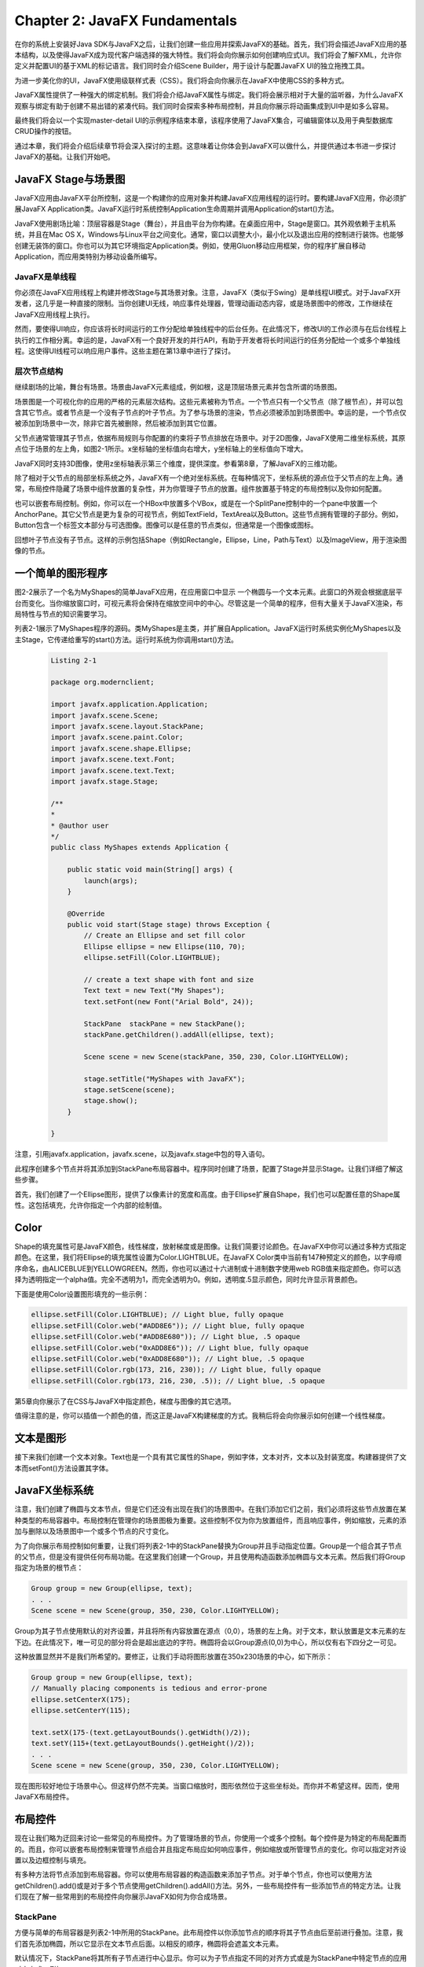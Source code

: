 Chapter 2: JavaFX Fundamentals
^^^^^^^^^^^^^^^^^^^^^^^^^^^^^^^^^^^^^

在你的系统上安装好Java SDK与JavaFX之后，让我们创建一些应用并探索JavaFX的基础。首先，我们将会描述JavaFX应用的基本结构，以及使得JavaFX成为现代客户端选择的强大特性。我们将会向你展示如何创建响应式UI。我们将会了解FXML，允许你定义并配置UI的基于XML的标记语言。我们同时会介绍Scene Builder，用于设计与配置JavaFX UI的独立拖拽工具。

为进一步美化你的UI，JavaFX使用级联样式表（CSS）。我们将会向你展示在JavaFX中使用CSS的多种方式。

JavaFX属性提供了一种强大的绑定机制。我们将会介绍JavaFX属性与绑定。我们将会展示相对于大量的监听器，为什么JavaFX观察与绑定有助于创建不易出错的紧凑代码。我们同时会探索多种布局控制，并且向你展示将动画集成到UI中是如多么容易。

最终我们将会以一个实现master-detail UI的示例程序结束本章，该程序使用了JavaFX集合，可编辑窗体以及用于典型数据库CRUD操作的按钮。

通过本章，我们将会介绍后续章节将会深入探讨的主题。这意味着让你体会到JavaFX可以做什么，并提供通过本书进一步探讨JavaFX的基础。让我们开始吧。

JavaFX Stage与场景图
===============================

JavaFX应用由JavaFX平台所控制，这是一个构建你的应用对象并构建JavaFX应用线程的运行时。要构建JavaFX应用，你必须扩展JavaFX Application类。JavaFX运行时系统控制Application生命周期并调用Application的start()方法。

JavaFX使用剧场比喻：顶层容器是Stage（舞台），并且由平台为你构建。在桌面应用中，Stage是窗口。其外观依赖于主机系统，并且在Mac OS X，Windows与Linux平台之间变化。通常，窗口以调整大小，最小化以及退出应用的控制进行装饰。也能够创建无装饰的窗口。你也可以为其它环境指定Application类。例如，使用Gluon移动应用框架，你的程序扩展自移动Application，而应用类特别为移动设备所编写。

JavaFX是单线程
~~~~~~~~~~~~~~~~~~~~

你必须在JavaFX应用线程上构建并修改Stage与其场景对象。注意，JavaFX（类似于Swing）是单线程UI模式。对于JavaFX开发者，这几乎是一种直接的限制。当你创建UI无线，响应事件处理器，管理动画动态内容，或是场景图中的修改，工作继续在JavaFX应用线程上执行。

然而，要使得UI响应，你应该将长时间运行的工作分配给单独线程中的后台任务。在此情况下，修改UI的工作必须与在后台线程上执行的工作相分离。幸运的是，JavaFX有一个良好开发的并行API，有助于开发者将长时间运行的任务分配给一个或多个单独线程。这使得UI线程可以响应用户事件。这些主题在第13章中进行了探讨。

层次节点结构
~~~~~~~~~~~~~~~~~~~

继续剧场的比喻，舞台有场景。场景由JavaFX元素组成，例如根，这是顶层场景元素并包含所谓的场景图。

场景图是一个可视化你的应用的严格的元素层次结构。这些元素被称为节点。一个节点只有一个父节点（除了根节点），并可以包含其它节点。或者节点是一个没有子节点的叶子节点。为了参与场景的渲染，节点必须被添加到场景图中。幸运的是，一个节点仅被添加到场景中一次，除非它首先被删除，然后被添加到其它位置。

父节点通常管理其子节点，依据布局规则与你配置的约束将子节点排放在场景中。对于2D图像，JavaFX使用二维坐标系统，其原点位于场景的左上角，如图2-1所示。x坐标轴的坐标值向右增大，y坐标轴上的坐标值向下增大。

.. image:: _images/figure-2-1.png

JavaFX同时支持3D图像，使用z坐标轴表示第三个维度，提供深度。参看第8章，了解JavaFX的三维功能。

除了相对于父节点的局部坐标系统之外，JavaFX有一个绝对坐标系统。在每种情况下，坐标系统的源点位于父节点的左上角。通常，布局控件隐藏了场景中组件放置的复杂性，并为你管理子节点的放置。组件放置基于特定的布局控制以及你如何配置。

也可以嵌套布局控制。例如，你可以在一个HBox中放置多个VBox，或是在一个SplitPane控制中的一个pane中放置一个AnchorPane。其它父节点是更为复杂的可视节点，例如TextField，TextArea以及Button。这些节点拥有管理的子部分。例如，Button包含一个标签文本部分与可选图像。图像可以是任意的节点类似，但通常是一个图像或图标。

回想叶子节点没有子节点。这样的示例包括Shape（例如Rectangle，Ellipse，Line，Path与Text）以及ImageView，用于渲染图像的节点。

一个简单的图形程序
=========================

图2-2展示了一个名为MyShapes的简单JavaFX应用，在应用窗口中显示 一个椭圆与一个文本元素。此窗口的外观会根据底层平台而变化。当你缩放窗口时，可视元素将会保持在缩放空间中的中心。尽管这是一个简单的程序，但有大量关于JavaFX渲染，布局特性与节点的知识需要学习。

.. image:: _images/figure-2-2.png

列表2-1展示了MyShapes程序的源码。类MyShapes是主类，并扩展自Application。JavaFX运行时系统实例化MyShapes以及主Stage，它传递给重写的start()方法。运行时系统为你调用start()方法。

 .. code::

    Listing 2-1

    package org.modernclient;

    import javafx.application.Application;
    import javafx.scene.Scene;
    import javafx.scene.layout.StackPane;
    import javafx.scene.paint.Color;
    import javafx.scene.shape.Ellipse;
    import javafx.scene.text.Font;
    import javafx.scene.text.Text;
    import javafx.stage.Stage;

    /**
    *
    * @author user
    */
    public class MyShapes extends Application {
        
        public static void main(String[] args) {
            launch(args);
        }

        @Override
        public void start(Stage stage) throws Exception {
            // Create an Ellipse and set fill color
            Ellipse ellipse = new Ellipse(110, 70);
            ellipse.setFill(Color.LIGHTBLUE);
            
            // create a text shape with font and size
            Text text = new Text("My Shapes");
            text.setFont(new Font("Arial Bold", 24));
            
            StackPane  stackPane = new StackPane();
            stackPane.getChildren().addAll(ellipse, text);
            
            Scene scene = new Scene(stackPane, 350, 230, Color.LIGHTYELLOW);
            
            stage.setTitle("MyShapes with JavaFX");
            stage.setScene(scene);
            stage.show();
        }
        
    }

注意，引用javafx.application，javafx.scene，以及javafx.stage中包的导入语句。

此程序创建多个节点并将其添加到StackPane布局容器中。程序同时创建了场景，配置了Stage并显示Stage。让我们详细了解这些步骤。

首先，我们创建了一个Ellipse图形，提供了以像素计的宽度和高度。由于Ellipse扩展自Shape，我们也可以配置任意的Shape属性。这包括填充，允许你指定一个内部的绘制值。

Color
=============

Shape的填充属性可是JavaFX颜色，线性梯度，放射梯度或是图像。让我们简要讨论颜色。在JavaFX中你可以通过多种方式指定颜色。在这里，我们将Ellipse的填充属性设置为Color.LIGHTBLUE。在JavaFX Color类中当前有147种预定义的颜色，以字母顺序命名，由ALICEBLUE到YELLOWGREEN。然而，你也可以通过十六进制或十进制数字使用web RGB值来指定颜色。你可以选择为透明指定一个alpha值。完全不透明为1，而完全透明为0。例如，透明度.5显示颜色，同时允许显示背景颜色。

下面是使用Color设置图形填充的一些示例：

.. code::

    ellipse.setFill(Color.LIGHTBLUE); // Light blue, fully opaque
    ellipse.setFill(Color.web("#ADD8E6")); // Light blue, fully opaque
    ellipse.setFill(Color.web("#ADD8E680")); // Light blue, .5 opaque
    ellipse.setFill(Color.web("0xADD8E6")); // Light blue, fully opaque
    ellipse.setFill(Color.web("0xADD8E680")); // Light blue, .5 opaque
    ellipse.setFill(Color.rgb(173, 216, 230)); // Light blue, fully opaque
    ellipse.setFill(Color.rgb(173, 216, 230, .5)); // Light blue, .5 opaque

第5章向你展示了在CSS与JavaFX中指定颜色，梯度与图像的其它选项。

值得注意的是，你可以插值一个颜色的值，而这正是JavaFX构建梯度的方式。我稍后将会向你展示如何创建一个线性梯度。

文本是图形
==================

接下来我们创建一个文本对象。Text也是一个具有其它属性的Shape，例如字体，文本对齐，文本以及封装宽度。构建器提供了文本而setFont()方法设置其字体。

JavaFX坐标系统
=======================

注意，我们创建了椭圆与文本节点，但是它们还没有出现在我们的场景图中。在我们添加它们之前，我们必须将这些节点放置在某种类型的布局容器中。布局控制在管理你的场景图极为重要。这些控制不仅为你为放置组件，而且响应事件，例如缩放，元素的添加与删除以及场景图中一个或多个节点的尺寸变化。

为了向你展示布局控制如何重要，让我们将列表2-1中的StackPane替换为Group并且手动指定位置。Group是一个组合其子节点的父节点，但是没有提供任何布局功能。在这里我们创建一个Group，并且使用构造函数添加椭圆与文本元素。然后我们将Group指定为场景的根节点：

.. code::

    Group group = new Group(ellipse, text);
    . . .
    Scene scene = new Scene(group, 350, 230, Color.LIGHTYELLOW);

Group为其子节点使用默认的对齐设置，并且将所有内容放置在源点（0,0），场景的左上角。对于文本，默认放置是文本元素的左下边。在此情况下，唯一可见的部分将会是超出底边的字符。椭圆将会以Group源点(0,0)为中心，所以仅有右下四分之一可见。

这种放置显然并不是我们所希望的。要修正，让我们手动将图形放置在350x230场景的中心，如下所示：

.. code::

    Group group = new Group(ellipse, text);
    // Manually placing components is tedious and error-prone
    ellipse.setCenterX(175);
    ellipse.setCenterY(115);

    text.setX(175-(text.getLayoutBounds().getWidth()/2));
    text.setY(115+(text.getLayoutBounds().getHeight()/2));
    . . .
    Scene scene = new Scene(group, 350, 230, Color.LIGHTYELLOW);

现在图形较好地位于场景中心。但这样仍然不完美。当窗口缩放时，图形依然位于这些坐标处。而你并不希望这样。因而，使用JavaFX布局控件。

布局控件
================

现在让我们略为迂回来讨论一些常见的布局控件。为了管理场景的节点，你使用一个或多个控制。每个控件是为特定的布局配置而的。而且，你可以嵌套布局控制来管理节点组合并且指定布局应如何响应事件，例如缩放或所管理节点的变化。你可以指定对齐设置以及边框控制与填充。

有多种方法将节点添加到布局容器。你可以使用布局容器的构造函数来添加子节点。对于单个节点，你也可以使用方法getChildren().add()或是对于多个节点使用getChildren().addAll()方法。另外，一些布局控件有一些添加节点的特定方法。让我们现在了解一些常用到的布局控件向你展示JavaFX如何为你合成场景。

StackPane
~~~~~~~~~~~~~~~~

方便与简单的布局容器是列表2-1中所用的StackPane。此布局控件以你添加节点的顺序将其子节点由后至前进行叠加。注意，我们首先添加椭圆，所以它显示在文本节点后面。以相反的顺序，椭圆将会遮盖文本元素。

默认情况下，StackPane将其所有子节点进行中心显示。你可以为子节点指定不同的对齐方式或是为StackPane中特定节点的应用对齐方式。例如，

.. code::

    // align the text only
    stackPane.setAlignment(text, Pos.BOTTOM_CENTER);

将文本节点沿StackPane的底边对齐。现在当你缩放窗口时，椭圆依然位于中心，而文本保持对齐到窗口的底边。要将所有管理的节点对齐到底边，使用

.. code::

    // align all managed nodes
    stackPane.setAlignment(Pos.BOTTOM_CENTER);

现在椭圆与文本均出现在窗口的底部，尽管它们不会彼此相对中心。为什么不呢？

AnchorPane
~~~~~~~~~~~~~~~~~~~

AnchorPane依据配置的锚点管理其子节点，甚至是窗口缩放时。你为一个组件指定了相对于pane边的偏移。在这里，我们向AnchorPane添加了一个Label而将其定位到pane左下部10个像素偏移处：

.. code::

    AnchorPane anchorPane = new AnchorPane();
    Label label = new Label("My Label");
    anchorPane.getChildren().add(label);
    AnchorPane.setLeftAnchor(label, 10.0);
    AnchorPane.setBottomAnchor(label, 10.0);

AnchorPane通常被用作顶级布局管理器用来控制边框，甚至是当窗口缩放时。

GridPane
~~~~~~~~~~~~~~~~~~

GridPane允许你以一种灵活的二维网格的方式放置子节点。组件可以跨行或列，但是一行中的所有组件具有一致的行尺寸。类似地，列宽度是一致的。GridPane具有特定的方法将节点添加到由列号和行号指定的特定单元处。可选参数允许你指定所跨的列与行数。例如，这里的第一个标签被放置与列0和行0对应的单元处。第二个标签位于与列1和行0对应的单元处，并且它跨两列（第二与第三列）。我们必须同时指定一个跨行值（在这里为1）：

.. code::

    GridPane gridPane = new GridPane();
    gridPane.add(new Label("Label1"), 0, 0);
    gridPane.add(new Label("Label2 is very long"), 1, 0, 2, 1);

GridPane对于以适应变化尺寸的列或行的形式放置组件非常有用。GridPane同时允许节点跨多个列或多个行。我们在我们的master-default UI示例中使用GridPane。

FlowPane与TilePane
~~~~~~~~~~~~~~~~~~~~~~~~~~~

FlowPane以水平流或垂直流的形式管理其子节点。默认方向为水平。你可以使用构造函数或使用方法setOrientation()设置流方向。这里，我们使用构造函数设置垂直方向：

.. code::

    FlowPane flowpane = new FlowPane(Orientation.VERTICAL);

FlowPane依据可配置的边界封装子节点。如果你缩放一个包含FlowPane的容器，布局会按需调整流。单元的尺寸基于节点的尺寸，而它不是统一的网格，除非所有的节点均是相同的尺寸。这种布局对于尺寸可变的节点非常方便，例如ImageView节点或图形。TilePane类似于FlowPane，所不同的是TilePane使用相等尺寸的单元。

BorderPane
~~~~~~~~~~~~~~~~~~

BorderPane对于具有不同区域的桌面应用非常方便，包括一个顶部工具栏（Top），一个底部状态栏（Bottom），一个中心区域（Center），以及两个侧边区域（Right与Left）。这五个区域中的任何一个都可以为空。下面是一个矩形位于中心而标签位于顶部的BorderPane示例：

.. code::

    BorderPane borderPane = new BorderPane();
    Label colorLabel = new Label("Color: Lightblue");
    colorLabel.setFont(new Font("Verdana", 18));
    borderPane.setTop(colorLabel);
    Rectangle rectangle = new Rectangle(100, 50, Color.LIGHTBLUE);
    borderPane.setCenter(rectangle);
    BorderPane.setAlignment(colorLabel, Pos.CENTER);
    BorderPane.setMargin(colorLabel, new Insets(20,10,5,10));

注意，BorderPane对于中心区域默认为中心对齐，对于顶部默认为左对齐。要使得顶部区域标签居中，我们使用Pos.CENTER配置其对齐方式。注意，我们同时使用BorderPane的静态方法setMargin()来设置标签周围的空白区域。Insets构造函数需要对应于顶边，右边，底边与左边的四个值。类似的对齐与空白配置同样适用于其它布局组件。

SplitPane
~~~~~~~~~~~~~~~~~~~

SplitPane将布局空间分割为多个水平或垂直配置的区域。分隔器是可移动的，而你通常在SplitPane的每个区域中使用其它的布局控件。我们在master-default UI示例中使用SplitPane。

HBox，VBox与ButtonBar
~~~~~~~~~~~~~~~~~~~~~~~~~~~

HBox与VBox布局控件为子节点提供单一的水平或垂直位置。你可以将HBox节点嵌入到VBox中实现网格效果或将VBox节点嵌入到HBox组件中。ButtonBar对于在水平容器中放置相同尺寸的一行按钮非常方便。

对于这些组件以及其它布局组件的详细信息，请参看第4章。

生成场景
===============

回到列表2-1，Scene存放由其根节点定义的场景图。首先，我们构造一个Scene并提供stackPane作为根节点。然后我们指定其像素宽度与高度，并为背景色提供一个可选的填充参数（Color.LIGHTYELLOW）。

剩下的是配置Stage。我们提供了标签，设置场景，显示舞台。JavaFX运行时渲染我们的场景，如图2-2所示。

图2-3显示了我们的MyShapes应用的场景图的层次视图。根节点是StackPane，它包含两个子节点，Ellipse与Text。

.. image:: _images/figure-2-3.png

增强MyShapes应用
====================

相比于老的UI工具集，JavaFX的一个优点在于你可以很容易地将效果，梯度与动画应用于场景图中的节点。我们会重复回到场景图节点的概念，因为那是JavaFX运行高效渲染应用可视部分的方式。现在让我们对MyShapes做一些修改向你展示这些特性。由于JavaFX能够插值颜色，你可以使用颜色来定义梯度。梯度为图形赋予深度，而且可以为辐射状或线性。让我们展示一个线性梯度。

线性梯度
~~~~~~~~~~~~

线性梯度需要两个或多个颜色，称为Stop。梯度Stop由一个颜色与0至1之间的偏移组成。偏移指定了将颜色沿梯度放置在何处。梯度计算由一个颜色到下一个颜色的比例阴影。

在我们的示例中，我们使用三个颜色Stop：Color.DOGGERBLUE，Color.LIGHTBLUE，与Color.GREEN。第一个Stop的偏移为0，第二个偏移为.5，而第三个偏移为1.0，如下所示：

.. code::

    Stop[] stops = new Stop[] { new Stop(0, Color.DODGERBLUE),
    new Stop(0.5, Color.LIGHTBLUE),
    new Stop(1.0, Color.LIGHTGREEN)};

LinearGradient构造函数指了x坐标轴范围，后跟y坐标轴范围。下面的线性梯度具有固定的x坐标，但是变化的y坐标。这被称为垂直梯度。

.. code::

    // startX=0, startY=0, endX=0, endY=1
    LinearGradient gradient = new LinearGradient(0, 0, 0, 1, true,
    CycleMethod.NO_CYCLE, stops);

布尔真值指示梯度在图形中扩展（其中0与1是相对于图形的比例），而NO_CYCLE意味着模式不重复。布尔假值指示梯度的x与y值是相对于父节点的局部坐标系统的。

要生成一个水平梯度，为x坐标轴指定范围，而使y坐标固定，如下所示：

.. code::

    // startX=0, startY=0, endX=1, endY=0
    LinearGradient gradient = new LinearGradient(0, 0, 1, 0, true,
    CycleMethod.NO_CYCLE, stops);

其它组合允许你指定凌形梯度或反转梯度，其中颜色以相反顺序出现。

DropShadow
~~~~~~~~~~~~~~~~~

下面，让我们为椭圆添加阴影效果。你指定阴影的颜色以及半径和x与y偏移。半径越大，阴影越大。偏移表示相对于图形外边的阴影位置。这时在，我们指定半径为30像素，相对于图形右侧与底部的偏移为10像素：

.. code::

    ellipse.setEffect(new DropShadow(30, 10, 10, Color.GRAY));

这些偏移模拟了由左上角发射的光源。当偏移为0时，阴影覆盖整个图形，就如同光源直接由场景上部照射。

Reflection
~~~~~~~~~~~~~~~~~~~~

反射效果镜像一个组件，并且基于你所配置的顶部与底部透明度，分数以及偏移逐渐褪色为透明。让我们来为Text节点添加一个反射效果。我们将使用.8作为分数，从而反射将为被反射组件的十分之八。偏移指定了反射由距离底边多少像素远处开始。我们指定为１像素（默认为0）。反射由完全不透明（顶部透明度）开始，变化为完全透明（底部透明度），除非你修改了顶部与底部透明度值：

.. code::

    Reflection r = new Reflection();
    r.setFraction(.8);
    r.setTopOffset(1.0);
    text.setEffect(r);

图2-4展示了运行窗口中的增强的MyShapes程序。你可以看到线性梯度填充与阴影被应用于椭圆，反射效果被应用于文本。

.. image:: _images/figure-2-4.png

配置动作
===============

现在是时候让我们的应用来做一些事情了。JavaFX定义了使用鼠标，手势，触摸板或键盘的多种标准输入事情类型。这些输入事件类型每一个有其特定的处理器。

现在我们让事情保持简单。我们将向你展示如何编写一个事件处理器来处理鼠标点击事件。我们将创建处理器并将其关联到场景图中的节点。程序的行为将会依据要求处理器的节点而变化。我们可以在文本，椭圆或是栈pane节点上配置鼠标点击处理器。

下面是向文本节点添加动作事件处理器的代码：

.. code::

    text.setOnMouseClicked(mouseEvent -> {
                System.out.println(mouseEvent.getSource().getClass() + " clicked.");
            });

当用户在文本内部点击时，程序显示行：

.. code::

    class javafx.scene.text.Text clicked.

如果用户在背景区域或椭圆内部点击，不会有任何事情发生。如果我们将相同的监听器关联到椭圆而不是文本，我们可以看到行

.. code::

    class javafx.scene.shape.Ellipse clicked.

注意，由于文本对象在stack pane中出现在椭圆的前面，点击文本对象不会调用事件处理器。尽管这些场景图出现在每一个顶部，它们是层次结构中的单独节点。也就是，一个并不在另一个内部；而是，它们均是由stack pane管理的单独叶子节点。在此情况下，如果你希望所有节点均响应鼠标点击，你需要将鼠标事件处理器关联到所有节点。或者你可以仅将事件处理器关联到stack pane节点。这样，窗口内部的任意位置处的点击将会触发处理器，得到下面的输出行：

.. code::

    class javafx.scene.layout.StackPane clicked.

让我们做一些更有趣的事情，向MyShapes程序应用动画。

动画
============

当你使用内建的变换API时，JavaFX使得动画非常简单。每个JavaFX Transition类型控制一个或多个节点属性。例如，FadeTransition控制节点的透明度，随着时间变化属性。要逐渐消逝某个控制，你将其透明度由完全不秀明（1）变为完全透明（0）。TranslateTransition通过修改节点的translateX与translateY属性（如果在3D时修改translateZ）来移动节点。

你可以使用ParallelTransition并行执行多个变换或是使用SequentialTransition执行序列变换。要控制两个序列变换之间的时间，使用PauseTransition或是在Transition开始之前使用方法setDelay()。你也可以在属性onFinished上定义Transition动作处理器在Transition完成时执行的动作。

Transition在调用方法play()或playFromStart()开始。方法play()在当前时开始变；方法playFromStart()总是由时刻0开始。其它方法，包括stop()与pause()。你可以使用getStatus()查询变换的状态，它会返回一个Animation.Status枚举值中的一个：RUNNING，PAUSED，或STOPPED。

所有变换支持常见的属性duration，autoReverse，cycleCount，onFinished，currentTime以及node或shape（用于Shape特定的变换）。

让我们现在为MyShapes程序定义一个RotateTransition。当用户在运行程序的内部点击时开始放置。图2-5展示了放置变换中的程序运行状态。

.. image:: _images/figure-2-5.png

列表2-2展示了MyShapes程序的start()方法中的动画代码。

.. code::

    Listing 2-2

    public class MyShapes extends Application {
        
        public static void main(String[] args) {
            launch(args);
        }

        @Override
        public void start(Stage stage) throws Exception {
            // Create an Ellipse and set fill color
            Ellipse ellipse = new Ellipse(110, 70);
            ellipse.setFill(Color.LIGHTBLUE);
            
            Stop[] stops = new Stop[] {
                new Stop(0, Color.DODGERBLUE),
                new Stop(0.5, Color.LIGHTBLUE),
                new Stop(1.0, Color.LIGHTGREEN)
            };
            
            // startX=0, startY=0, endX=0, endY=1
            LinearGradient gradient = new LinearGradient(0, 0, 0, 1, true, CycleMethod.NO_CYCLE, stops);
            ellipse.setFill(gradient);
            
            ellipse.setEffect(new DropShadow(30, 0, 0, Color.GRAY));
            
            // create a text shape with font and size
            Text text = new Text("My Shapes");
            text.setFont(new Font("Arial Bold", 24));
            
            Reflection r = new Reflection();
            r.setFraction(.8);
            r.setTopOffset(1);
            text.setEffect(r);
            
            text.setOnMouseClicked(mouseEvent -> {
                System.out.println(mouseEvent.getSource().getClass() + " clicked.");
            });
            
            StackPane  stackPane = new StackPane();
            stackPane.getChildren().addAll(ellipse, text);
            
            //Define RotateTransition
            RotateTransition rotate = new RotateTransition(Duration.millis(2500), stackPane);
            rotate.setToAngle(360);
            rotate.setFromAngle(0);
            rotate.setInterpolator(Interpolator.LINEAR);
            
            // configure mouse click handler
            stackPane.setOnMouseClicked(mouseEvent -> {
                if (rotate.getStatus().equals(Animation.Status.RUNNING)) {
                    rotate.pause();
                } else {
                    rotate.play();
                }
            });
            
            Scene scene = new Scene(stackPane, 350, 230, Color.LIGHTYELLOW);
            
            stage.setTitle("MyShapes with JavaFX");
            stage.setScene(scene);
            stage.show();
        }
        
    }

RotateTransition构造函数指定了2500毫秒的运行时间，并将变换应用于StackPane节点。旋转动画由角度0开始，线性处理到360，提供一个完全旋转。当用户在StackPane布局控件内部任意位置点击时，动画开始。

在些示例中有一些需要注意的有趣的事情。首先，由于我们在StackPane节点上定义变换，旋转应用于StackPane的所有子节点。这意味着不仅Ellipse与Text图形旋转，阴影与反射效果也会旋转。

第二，事件处理器检测变换状态。如果动画正在运行，事件处理器暂停变换。如果没有运行，它使用play()启动。由于play()在变换的当前时刻启动，pause()后跟play()会重启变换。

JavaFX属性
=================

你通过操作其属性来控制节点。JavaFX属性类似于通常的JavaBean属性。它们有setter与getter，通常存放值并且遵循相同的命名约定。但是JavaFX属性更为强大，因为它们是可观察的。在本节中，我们将会介绍JavaFX属性，监听器以及绑定的概念，这有助于我们配置并控制场景图中的节点。

你已经了解了如何通过操作与节点关联的属性来配置场景图中的节点。例如，椭圆中的填充属性提供了图形的内部颜色。类似地，height与width属性定义了椭圆的尺寸。font属性定义了Text的文本，而其text属性存放单词My Shapes。

由于JavaFX属性是可观察的，你可以定义监听器，当属性值变化或变为无效时得到通知。而且，你可以使用内建的绑定机制来将一个或多个属性链接到另一个属性。你可以指定单向绑定或双向绑定。你甚至可以定义你自己的JavaFX属性，并在你的程序中包含作为模型对象或控件对象的一部分。

为了将表达式绑定到或将监听器关联到JavaFX属性，你必须通过属性的getter来访问属性。约定，属性的getter是小写字符形式的属性名后跟单词Property。例如，fill属性的属性getter为fillProperty()，而节点的opacity属性的属性getter为opacityProperty()。对于任意的属性getter，你可以访问属性元数据（例如通过属性getter方法getName()来访问其名字）并通过属性getter方法getValue()访问其值。让我们首先向你展示属性监听器。

属性监听器
~~~~~~~~~~~~~~~~~~

JavaFX属性监听器以两种方式应用于对象属性（而不是集合）：验证监听器与变化监听器。验证监听器会在属性值不再合法时触发。对于此示例以及后面的示例，我们将讨论MyShapeProperties程序，它基于前面的MyShapes应用。在这个新程序中，我们在旋转StackPane下在的VBox布局控制中添加第二个Text对象。图2-6展示了更新后的顶级VBox的场景图。

.. image:: _images/figure-2-6.png

验证监听器
::::::::::::::::

验证监听器有一个方法，你可以使用Lambda表达式来覆盖。我们首先展示非Lambda表达式的形式，从而你可以看到完整的方法定义。当你点击StackPane时，鼠标点击处理器像之前一样旋转StackPane。第二个Text对象显示RotationTransition动画的状态，这是由一个只读的status属性来管理的。你可以看到RUNNING，PAUSE或STOPPED。图2-7展示了暂停的动画。

.. image:: _images/figure-2-7.png

验证监听器包含一个可观察的对象，允许你访问属性。由于observale是非泛型的，你必须应用相应的类型转换来访问属性值。下面是在关联到属性的监听器中访问动画状态属性的值的一种方法。注意，我们使用属性getter方法statusProperty()关联监听器：

.. code::

    rotate.statusProperty().addListener(new InvalidationListener() {
                @Override
                public void invalidated(Observable observable) {
                    text2.setText("Animation status: " + ((ObservableObjectValue<Animation.Status>)observable).getValue());
                }
            });

下面我们使用Lambda表达式实现相同的监听器：

.. code::

    rotate.statusProperty().addListener(observable -> {
                text2.setText("Animation status: " + ((ObservableObjectValue<Animation.Status>)observable).getValue());
            });

由于我们只访问状态属性值，我们可以使用方法getStatus()略过observalbe，该方法会返回一个枚举值。这可以避免转换表达式：

.. code::

    rotate.statusProperty().addListener(observable -> {
            text2.setText("Animation status: " + rotate.getStatus());
        });

变化监听器
::::::::::::::::

当你需要访问observalbe的前一个值以及当前值，使用变化监听器。变化监听器提供observable以及当前值和旧值。变化监听器会更为昂贵，因为它们必须跟踪更多的信息。下面是变化监听器的非lambda版本，同时显示旧值与新值。注意，你无需转换这些参数，因为变化监听器是泛型的：

.. code::

    rotate.statusProperty().addListener(new ChangeListener<Animation.Status>(){
                @Override
                public void changed(ObservableValue<? extends Animation.Status> observableValue,
                        Animation.Status oldValue, Animation.Status newValue) {
                    text2.setText("Was " + oldValue + ", Now " + newValue);
                }
            });

下面是使用更为紧凑lmabda表达式的版本：

.. code::

    rotate.statusProperty().addListener((observaleValue, oldValue, newValue)-> {
                text2.setText("Was " + oldValue + ", Now " + newValue);
            });

图2-8展示了将变化监听器关联到动画的状态属性的MyShapesProperties。现在我们可以同时显示前一个值与当前值。

绑定
~~~~~~~~~~~

JavaFX绑定非常灵活，富API机制允许你避免在许多情况编写监听器。你使用绑定将JavaFX属性的值链接到一个或多个其它JavaFX属性。属性绑定可以是单向或双向的。当属性是相同类型时，单向bind()方法也许是你所需要的全部。然而，当属性具有不同类型或者你希望基于多个属性计算值时，则你将需要流式与绑定API。你也可以使用自定义绑定创建你自己的绑定方法。

单向绑定
::::::::::::::::

最简单的绑定形式是将一个属性的值链接到另一个属性的值。在这里，我们将text2的rotate属性绑定到stackPane的rotate属性：

.. code::

    text2.rotateProperty().bind(stackPane.rotateProperty());

这意味着stackPane的旋转的变化将会立即更新text2的rotate属性。当在MyShapesProperties程序中设置此绑定时，StackPane内的点击将会初始化旋转变换。这会使得StackPane和text2组件 同时旋转。StackPane旋转是因为我们启动了在此节点上定义的RotateTransition。text2节点旋转是由于绑定表达式。

注意，当你绑定一个属性时，你不能显式设置其值，除非你首先解绑属性。

双向绑定
::::::::::::::::

双向绑定在两个属性之间提供双向关系。当一个属性更新时，另一个属性也更新。下面是一个具有两个文本属性的示例：

.. code::

    text2.textProperty().bindBidirectional(text.textProperty());

两个文本控件初始时显示My Shapes。当用户在stackPane内部点击时，stackPane旋转，由于变化监听器，现在两个文本属性都将包含动画状态。

双向绑定并不是对称的；两个属性的初始值使用bindBidirectional()调用所传递的属性值。不同于bind()，当使用双向绑定时，你可以显示设置任意属性。

流式API与绑定API
::::::::::::::::::::::

当多个属性参与绑定或是当必须执行某些计算或转换时，流式API与绑定API有助于你构建绑定表达式。例如，下面的绑定表达式在StackPane由0旋转到360度时显示其角度。文本属性是一个字符串，而旋转属性是一个double。绑定方法asString()将double转换为字符串：

.. code::

    text2.textProperty().bind(stackPane.rotateProperty().asString("%.1f"));

作为一个更复杂的示例，让我们基于动画是否运行理新text2的stroke属性（颜色）。在这里我们使用基于ternary条件的When构建一个绑定表达式。当动画运行时，将stroke颜色设置为绿，但动画停止或暂停时设置为红色：

.. code::

    text2.strokeProperty().bind(new When(rotate.statusProperty().isEqualTo(Animation.Status.RUNNING)).then(Color.GREEN).otherwise(Color.RED));

text2的文本属性在关联到动画状态属性中的变化监听器来设置的。

图2-9展示了使用关联到text2 strokeProperty的复杂绑定属性的MyShapesProperties应用。由于动画正在运行，stroke属性被设置为Color.GREEN。

.. image:: _images/figure-2-9.png

要了解更多JavaFX属性与绑定的示例，请参看第3章。

使用FXML
=============

你了经了解了JavaFX API如何创建场景图节点并为你配置。MyShapes与MyShapesProperties程序仅使用JavaFX代码来构建并配置这些对象。另一种方法是使用FXML来场景场景图节点，这是一种基于XML的标记语言。FXML允许以一种声明式格式描述并配置你的场景图。这种方法的优点如下：

* FXML标记结构是层次式的，从而它可以更紧密地反映你的场景图结构。
* FXML描述你的视图并支持模型－视图－控制器（MVC）体系结构，为更大的应用提供更多的结构。
* FXML减少了你必须编写来创建并配置场景图节点的代码。
* 你可以使用Scene Builder设计你的UI。这种拖拽工具是独立应用，为你的场景提供可视化渲染。并且Scene Builder为你生成FXML标记。
* 你也可以使用文本与IDE编辑编辑你的FXML标记。

FXML影响你的程序结构。现在主应用类调用FXMLLoader。该加载器会分析你的FXML标记，创建JavaFX对象，并且将场景图插入到你的根节点的场景中。你可以有多个FXML文件，并且通常每一个有一个对应的JavaFX控制器类。此控制器类也许包含事件处理器或是动态更新场景的其它语句。控制器也会包含管理特定视图的业务逻辑。

让我们回到我们的MyShapes示例（现在被称为MyShapesFXML），并且为视图使用FXML文件，为风格使用CSS。图2-10展示了我们程序中的文件，为构建工具或IDE的使用而排列。

.. image:: _images/figure-2-10.png

JavaFX源代码出现在java子目录下。resources子目录包含FXML与CSS文件（在这里为Scene.fxml与Styles.css）。

程序包含一个旋转StackPane，VBox控件以及第二个Text对象。列表2-3展示了描述我们场景图的FXML代码：一个顶层VBox包含StackPane与Text元素。StackPane包含Ellipse与Text图形。

.. code::

    Listing 2-3. Scene.FXML

    <?xml version="1.0" encoding="UTF-8"?>

    <?import javafx.scene.effect.Reflection?>
    <?import javafx.scene.layout.StackPane?>
    <?import javafx.scene.layout.VBox?>
    <?import javafx.scene.paint.LinearGradient?>
    <?import javafx.scene.paint.Stop?>
    <?import javafx.scene.shape.Ellipse?>
    <?import javafx.scene.text.Font?>
    <?import javafx.scene.text.Text?>


    <VBox alignment="CENTER" maxHeight="-Infinity" maxWidth="-Infinity" minHeight="-Infinity" minWidth="-Infinity" prefHeight="350.0" prefWidth="350.0" spacing="50.0" xmlns="http://javafx.com/javafx/11.0.1" xmlns:fx="http://javafx.com/fxml/1" fx:controller="org.modernclient.FXMLController">
        <children>
            <StackPane fx:id="stackPane" onMouseClicked="#handleMouseClick" prefHeight="150.0" prefWidth="200.0">
                <children>
                    <Ellipse radiusX="110.0" radiusY="70.0" stroke="BLACK" strokeType="INSIDE">
                        <fill>
                            <LinearGradient endX="1.0" endY="1.0">
                                <stops>
                                    <Stop color="DODGERBLUE" />
                                    <Stop color="LIGHTBLUE" offset="0.5" />
                                    <Stop color="LIGHTGREEN" offset="1.0" />
                                </stops>
                            </LinearGradient>
                        </fill>
                    </Ellipse>
                    <Text strokeType="OUTSIDE" strokeWidth="0.0" text="My Shapes">
                        <font>
                            <Font name="Arial Bold" size="24.0" />
                        </font>
                        <effect>
                            <Reflection fraction="0.8" topOffset="1.0" />
                        </effect>
                    </Text>
                </children>
            </StackPane>
            <Text fx:id="text2" strokeType="OUTSIDE" strokeWidth="0.0" text="Animation Status:">
                <font>
                    <Font name="Arial Bold" size="18.0" />
                </font>
            </Text>
        </children>
    </VBox>

顶层控制器使用属性fx:controller包含JavaFX控制器的名字。VBox指定其对齐方式，最优尺寸以及其后子节点StackPane与Text的间隔。在这里，我们使用最优尺寸配置StackPane。特殊属性fx:id指定与此节点对应的变量名字。在JavaFX控制器类中，你可以看到此变量名使用;@FXML为StackPane进行注解。这正是在控制器类如何访问在FXML文件中声明的对象的方法。

另外，StackPane指定了名为#handleMouseClick的事件处理器。此事件处理器也在JavaFX控制器类中使用@FXML进行注解。

在这里，StackPane的子节点，Ellipse与Text，在Children FXML节点中声明。两者都没有fx:id属性，因为控制器为不需要访问这些对象。你同时可以看到线性梯度，阴影，以及反射效果配置。

注意，fx:id为text2的Text对象出现在StackPane定义中。这使得第二个文本对象出现在VBox中StackPane的下面。我们同时指定了fx:id属性，从而由JavaFX控制器中访问此节点。

控制器类
~~~~~~~~~~~~~~~

现在让我们展示控制器类。你可以看到此代码更为紧凑，因为对象实体化与配置代码不再需要使用Java语句完成。所有这些代码在FXML标记语言中指定。列表2-4展示了FXMLController.java的控制器代码。

.. code::

    Listing 2-4. FXMLController.java

    package org.modernclient;

    import java.net.URL;
    import java.util.ResourceBundle;
    import javafx.animation.Animation;
    import javafx.animation.Interpolator;
    import javafx.animation.RotateTransition;
    import javafx.beans.binding.When;
    import javafx.fxml.FXML;
    import javafx.fxml.Initializable;
    import javafx.scene.input.MouseEvent;
    import javafx.scene.layout.StackPane;
    import javafx.scene.paint.Color;
    import javafx.scene.text.Text;
    import javafx.util.Duration;

    /**
    *
    * @author user
    */
    public class FXMLController implements Initializable {
        
        @FXML
        private StackPane stackPane;
        
        @FXML
        private Text text2;
        
        private RotateTransition rotate;

        @Override
        public void initialize(URL url, ResourceBundle rb) {
            rotate = new RotateTransition(Duration.millis(2500), stackPane);
            rotate.setToAngle(360);
            rotate.setFromAngle(0);;
            rotate.setInterpolator(Interpolator.LINEAR);
            
            rotate.statusProperty().addListener(
            (observableValue, oldValue, newValue) -> {
                text2.setText("Was " + oldValue + ", Now " + newValue);
            });
            
            text2.strokeProperty().bind(new When(rotate.statusProperty().isEqualTo(Animation.Status.RUNNING))
            .then(Color.GREEN).otherwise(Color.RED));
        }
        
        @FXML
        private void handleMouseClick(MouseEvent mouseEvent) {
            if (rotate.getStatus().equals(Animation.Status.RUNNING)) {
                rotate.pause();
            } else {
                rotate.play();
            }
        }
        
    }

控制器类实现了Initializable并重写了initialize()方法，并在运行时为你调用。重要的是，私有类域stackPane与text2使用@FXML进行注解。@FXML注解将控制器类中的变量名与FXML中描述的对象相关联。在控制器代码中并没有创建这些对象的代码，因为FXMLLoader会为你完成这些工作。

这里的initialize()方法完成三件工作。首先，它创建并配置RotateTransition并将其应用于stackPane节点。其次，它向变换的状态属性添加变化监听器。第三，text2 stroke属性的绑定表达式基于旋转变换的状态指定其颜色。

handleMouseClick()的@FXML注解指明FXML文件配置了事件处理器。鼠标点击事件处理器开始并停止旋转变换动画。

JavaFX Application类
:::::::::::::::::::::::::::::

主应用类，MyShapesFXML，现在变得非常简单。其任务是调用FXMLLoader，解析FXML（Scene.fxml），构建场景图，并返回场景图的根节点。现在你需要做的是构建场景对象并像前面一样配置Stage，如列有2-5所示。

.. code::

    Listing 2-5. MyShapesFXML.java

    package org.modernclient;

    import javafx.application.Application;
    import javafx.fxml.FXMLLoader;
    import javafx.scene.Parent;
    import javafx.scene.Scene;
    import javafx.scene.paint.Color;
    import javafx.stage.Stage;

    /**
    *
    * @author user
    */
    public class MyShapesFXML extends Application {

        @Override
        public void start(Stage stage) throws Exception {
            Parent root = FXMLLoader.load(getClass().getResource("resources/fxml/Scene.fxml"));
            
            Scene scene = new Scene(root, Color.LIGHTYELLOW);
            scene.getStylesheets().add(getClass().getResource("resources/styles/Styles.css").toExternalForm());
            
            stage.setTitle("MyShapesApp with JavaFX");
            stage.setScene(scene);
            stage.show();
        }
        
        public static void main(String[] args) {
            launch(args);
        }
        
    }

添加CSS
:::::::::::

现在我们向你展示如何使用CSS集成你自己的风格。JavaFX的一个优点就在于使用CSS格式化节点的能力。JavaFX自带默认风格，Modena.css。你可以增强这些风格或是使用新的风格来替换。我们的示例CSS文件位于Styles.css中，是一个将其字体风格设置为斜体的风格类，如列表2-6所示。

.. code::

    Listing 2-6. Styles.css

    .mytext {
        -fx-font-style: italic;
    }

要使用此风格，你必须首先载入此文件，在应用的start()方法或是在FXML文件中。列表2-5展示了如何在MyShapesFXML.java中载入风格。一旦该文件被加入到可用的风格中，你可以风格类应用于节点。要将单个定义的风格类应用于特定的节点，例如，使用

.. code::

    text2.getStyleClass().add("mytext");

在这时在，mytext是风格类，而text2是我们程序中的第二个Text对象。

另外，你可以在FXML文件中指定风格。这种方法的优点在于现在风格在Scene Builder内可用。下面是修改的Scene.fxml文件，加载自定义的CSS文件并将自定义CSS风格类应用于text2文本节点：

.. code::

    <VBox alignment="CENTER" maxHeight="-Infinity" maxWidth="-Infinity" minHeight="-Infinity" minWidth="-Infinity" prefHeight="350.0" prefWidth="350.0" spacing="50.0"
        stylesheets="@../styles/Styles.css"
        xmlns="http://javafx.com/javafx/11.0.1" xmlns:fx="http://javafx.com/fxml/1" fx:controller="org.modernclient.FXMLController">
        <children>
            <StackPane fx:id="stackPane" onMouseClicked="#handleMouseClick" prefHeight="150.0" prefWidth="200.0">
                <children>
                    <Ellipse radiusX="110.0" radiusY="70.0" stroke="BLACK" strokeType="INSIDE">
                        <fill>
                            <LinearGradient endX="1.0" endY="1.0">
                                <stops>
                                    <Stop color="DODGERBLUE" />
                                    <Stop color="LIGHTBLUE" offset="0.5" />
                                    <Stop color="LIGHTGREEN" offset="1.0" />
                                </stops>
                            </LinearGradient>
                        </fill>
                    </Ellipse>
                    <Text strokeType="OUTSIDE" strokeWidth="0.0" text="My Shapes">
                        <font>
                            <Font name="Arial Bold" size="24.0" />
                        </font>
                        <effect>
                            <Reflection fraction="0.8" topOffset="1.0" />
                        </effect>
                    </Text>
                </children>
            </StackPane>
            <Text fx:id="text2" styleClass="mytext" strokeType="OUTSIDE" strokeWidth="0.0" text="Animation Status:">
                <font>
                    <Font name="Arial Bold" size="18.0" />
                </font>
            </Text>
        </children>
    </VBox>

参看第5章了解如何在JavaFX应用中使用CSS的深度讨论。

使用Scene Builder
:::::::::::::::::::::::::

Scene Builder最初由Oracle，现在为开源。可以由Gluon下载：https://gluonhq.com/products/scene-builder/。Scene Builder是一个用于创建JavaFX UI的独立拖拽工具。图2-11使用MyShapesFXML程序中的Scene.fxml文件展示了主Scene Builder窗口。

.. image:: _images/figure-2-11.png

左上窗口显示了JavaFX组件库。该库包含容器，旁若无人，图形，3D以及其它组件。由此窗口，你选择组件并将其拖拽到中部可视视图的场景或是左下区域中所显示的文档窗口。

文档窗口显示了场景图的层次结构。你可以选择组件并将其移动到树中。右部窗口是一个检视（Inspector）窗口，允许你配置每个组件，包括其属性，布局设置以及代码。在图2-11中，StackPane在文档层次结构窗口中被选中，并出现在中部可视视图中。在检视窗口，OnMouseClicked属性被设置为#handleMouseClick，这是JavaFX控制器类中对应的方法名。

当构建真实世界基于窗口的UI时，Scene Builder特别有用。你可以可视化场景层次结构，并且很容易配置布局与对齐设置。

将所有综合起来
===================

现在是构建更为有趣的JavaFX应用的时候了，我们要实现在一个master-detail视图。当我们向你展示此应用时，我们将会解释一些JavaFX特性，有助于你控制UI并保持数据与应用的一致。

首先，我们使用Scene Builder来构建并配置UI。我们的示例包含一个Person模式类以及存放数据的底层ObservableList。程序允许用户做出修改，但是我们不会持久化数据。JavaFX有一个管理数据集合的ObservableList，而你可以编写监听器并绑定响应数据变化的表达式。程序使用事件处理器与绑定表达式的组合来保持应用状态一致。

Master-Detail UI
~~~~~~~~~~~~~~~~~~~~~~~~~~~~~~

对于UI，我们在左边窗口（master视图）使用JavaFX ListView控件，而在右侧窗口（detail视图）使用Form。在Scene Builder中，我们选择AnchorPane作为顶层组件并作为场景图的根节点。SplitPane布局面板将应用视图分为两部分，而每个部分有一个AnchorPane作为其主窗口。图2-12展示了运行中的Person UI应用。

.. image:: _images/figure-2-12.png

ListView控件允许你选择Person对象。在这里，第一个Person被选中，而Person的详细内容显示在右侧的窗体控件中。

窗体控件具有下列布局：

* 窗口包含一个GridPane（两列四行），存放TextField，存放Person的firstname与lastname域。
* TextArea存放Person的notes域。第一列的Label标记这些控件。
* GridPane的底行由跨列的ButtonBar组成，并且默认对齐到右侧。ButtonBar将所有按钮的尺寸调整为最宽按钮标签的宽度，从而所有按钮具有一致的尺寸。
* 按钮允许你执行New（创建Person并将Person添加到列表），Update（编辑一个选中的Person）以及Delete（由列表删除选中的Person）。
* 绑定表达式查询应用的状态，并允许或禁止按钮。图2-12展示了禁止的New与Update按钮以及允许的Delete按钮。

图2-13展示了Person UI应用的场景图的层次结构。

.. image:: _images/figure-2-13.png

应用由图2-14中所示的文件组成。Person.java包含Person模型代码，而SampleData.java提供数据初始化应用。FXMLController.java是JavaFX控件器类，而PersonUI.java存放主应用类。在resources目录下，FXML文件Scene.fxml描述UI。

模型
::::::::::::::::::

让我们由列表2-7中所示的Person类开始。这是我们用于应用的模型。

我们的Person类有三个域：firstname，lastname与notes。这些域被实现为JavaFX属性，使其observable。我们遵循前面描述的命名约定来实现getter与setter，以及属性getter。幸运的是，JavaFX提供了约定类，帮助你创建属性。在这里我们使用SimpleStringProperty()来将每个域构建为JavaFX String属性。

.. code::

    Listing 2-7. model.Person.java

    package org.modernclient.model;

    import java.util.Objects;
    import javafx.beans.property.SimpleStringProperty;
    import javafx.beans.property.StringProperty;

    /**
    *
    * @author user
    */
    public class Person {
        private final StringProperty firstname = new SimpleStringProperty(this, "firstname", "");
        private final StringProperty lastname = new SimpleStringProperty(this, "lastname", "");
        private final StringProperty notes = new SimpleStringProperty(this, "notes", "");
        
        public Person(){}
        
        public Person(String firstname, String lastname, String notes) {
            this.firstname.set(firstname);
            this.lastname.set(lastname);
            this.notes.set(notes);
        }
        
        public String getFirstname() {
            return firstname.get();
        }
        
        public StringProperty firstnameProperty() {
            return firstname;
        }
        
        public void setFirstname(String firstname) {
            this.firstname.set(firstname);
        }
        
        public String getLastname() {
            return lastname.get();
        }
        
        public StringProperty getLastnameProperty() {
            return lastname;
        }
        
        public void setLastname(String lastname) {
            this.lastname.set(lastname);
        }
        
        public String getNotes() {
            return notes.get();
        }
        
        public StringProperty notesProperty() {
            return notes;
        }
        
        public void setNotes(String notes) {
            this.notes.set(notes);
        }
        
        @Override
        public String toString() {
            return firstname.get() + " " + lastname.get();
        }
        
        @Override
        public boolean equals(Object obj) {
            if (this == obj) return true;
            if (obj == null || getClass() != obj.getClass()) return false;
            Person person = (Person)obj;
            return Objects.equals(firstname, person.firstname) &&
                    Objects.equals(lastname, person.lastname) &&
                    Objects.equals(notes, person.notes);
        }
        
        @Override
        public int hashCode() {
            return Objects.hash(firstname, lastname, notes);
        }
    }

可观察列表
~~~~~~~~~~~~~~~~~~

当处理JavaFX集合时，你通常使用ObservableList，通过监听器检测列表变化。而且，显示数据列表的JavaFX控件期望可观察的列表。这些控件自动更新UI以响应列表修改。随着我们构建我们的示例程序，我们将会解释这些特性。

实现ListView选择
:::::::::::::::::::::::::

ListView控件显示可观察列表中的数据项，并允许你允许一个或多个数据项。要在右侧的视图中显示选中的Person，你为selectedItemProperty使用变化监听器。该变化监听器会在每次用户选中ListView中的不同项或是取消选中的项。对于取消选择，新值为空，而我们清空所有窗体控件。列表2-8展示了ListView的选择变化监听器。

.. code:: 

    Listing 2-8. ListView 选择变化监听器

    listView.getSelectionModel().selectedItemProperty().addListener(
            personChangeListener = (observable, oldValue, newValue) -> {
                // newValue can be null if nothing is selected
                selectedPerson = newValue;
                modifiedProperty.set(false);
                if (newValue != null) {
                    // Populate controls with selected Person
                    firstnameTextField.setText(selectedPerson.getFirstname());
                    lastnameTextField.setText(selectedPerson.getLastname());
                    notesTextArea.setText(selectedPerson.getNotes());
                } else {
                    fistnameTextField.setText("");
                    lastnameTextField.setText("");
                    notesTextArea.setText("");
                }
            });

布尔属性modifiedProperty跟踪用户是否修改窗体中三个文本控件中的一个。我们在每次ListView选择之后重置此标记，并在绑定表达式中使用此属性来控制Update按钮的disable属性。

使用多个选择
::::::::::::::::::::::

默认情况下，ListView控件实现单个选择，从而至多只有一个列表项被选中。ListView同时提供了多个选择，你可以通过配置selection模式来实现，如下所示：

.. code::

    listView.getSelectionModel().setSelectionMode(SelectionMode.MULTIPLE);

使用此配置，每次用户通过CTRL-Shift或CTRL-Command来将另一个列表项添加到选中时，selectedItemProperty监听器会使用新的选择进行调用。getSelectedItems()方法返回所有当前被选中的列表项，而newValue参数是最近被选中的值。例如，下面的变化监听器收集多个选中的列表项并输出：

.. code::

    listView.getSelectionModel().selectedItemProperty().addListener(
                    personChangeListener = (observable, oldValue, newValue) -> {
                        ObservableList<Person> selectedItems = listView.getSelectionModel().getSelectedItems();
                        
                        // Do something with selectedItems
                        System.out.println(selectedItems);
            });

我们的Person UI应用对ListView使用单选模式。

ListView与Sort
:::::::::::::::::::::::

假定你希望先依据名然后依据姓对名字列表进行排序。JavaFX有多种排序列表的方法。由于我们需要将名进行排序，我们将底层的ObservableArrayList封装到一个SortedList中。要使得ListView中的列表排序，我们使用已排序的列表调用ListView的setItems()方法。比较器指定了排序。首先，我们比较每个Person的名进行排序，如果需要则比较姓。要设置排序，setComparator()方法使用匿名类，或是更紧凑的lambda表达式：

.. code::

    // Use a sorted list; sort by lastname; then by firstname
    SortedList<Person> sortedList = new SortedList(personList);
    
    sortedList.setComparator((p1, p2) -> {
        int result = p1.getLastname().compareToIgnoreCase(p2.getLastname());
        if (result == 0) {
            result = p1.getFirstname().compareToIgnoreCase(p2.getFirstname());
        }
        return result;
    });
    
    listView.setItems(sortedList);

注意，比较器参数p1与p2被推断为Person类型，因为SortedList是泛型的。

Person UI应用动作
~~~~~~~~~~~~~~~~~~~~~~~~~~

我们的Person UI应用实现了三个动作：Delete（由底层列表中删除选中的Person对象），New（创建一个Person对象并将其添加到底层列表中），与Update（对选中的Person对象进行修改并更新底层列表）。让我们详细探讨每个动作，并了解有助于你构建此应用类型的更多JavaFX特性。

Delete a Person
::::::::::::::::::::::::

控制器类包含用于Delete按钮的动作事件处理器。下面是定义Delete按钮的FXML片段：

.. code::

    <Button fx:id="removeButton" mnemonicParsing="false"
    onAction="#removeButtonAction" text="Delete" />

fx:id属性命名按钮，从而JavaFX控制器类可以访问它。onAction属性对应于控制器代码中的ActionEvent处理器。在此应用中我们并没有使用键盘，从而我们将属性mnemonicParsing设置为false。

你不能直接更新SortedList，但是你可以对底层列表（ObservalbeList personList）进行修改。当你添加或删除列表项时，SortedList总是对其元素进行排序。

下面是控制器类中的事件处理器：

.. code::

    @FXML
    private void removeButtonAction(ActionEvent actionEvent) {
        personList.remove(selectedPerson);
    }

此处理器由底层的可观察数组列表中删除选中的Person对象。ListView控件的选中变化监听器设置selectedPerson，如列表2-8所示。

注意，在这里我们并不需要检测selectedPerson是否为空。为什么不呢？你将会看到，当;selectedItemProperty为空时，我们禁止了Delete按钮。这意味着当用户取消选中ListView控件中的元素时，Delete按钮的动作事件处理器绝不会被调用。下面是控制Delete按钮的disable属性的绑定表达式：

.. code::

    removeButton.disableProperty().bind(listView.getSelectionModel().selectedItemProperty().isNull());

优雅的语句使得事件处理器更为紧凑，因而不易出错。按钮的disableProperty与选择模式selectedItemProperty均是JavaFX可观察的。因而你可以将其用在绑定表达式中。当bind()参数的值发生变化时，调用bind()的属性自动进行更新。

Add a Person
:::::::::::::::::::::

New按钮向列表添加一个Person并更新ListView控件。新的列表总是会被排序，因为当元素被添加到封装的列表时，列表会重新排序。下面是定义New按钮的FXML。类似于Delete按钮，我们同时定义了fx:id与onAction属性：

.. code::

    <Button fx:id="createButton" mnemonicParsing="false"
    onAction="#createButtonAction" text="New" />

在什么条件下应禁止New按钮呢？

* 当点击New时，ListView中不应有被选中的列表项。所以，如果selectedItemProperty不为空时，我们禁止New按钮。
* 如果姓或名为空时，我们不应创建新的Person。所以如果这些域中的任何一个为空时，我们禁止New按钮。然而，我们却允许Notes域为空。

下面是反映这些约束的绑定表达式：

.. code::

    createButton.disableProperty().bind(
        listView.getSelectionModel().selectedItemProperty().isNotNull()
            .or(firstnameTextField.textProperty().isEmpty())
            .or(lastnameTextField.textProperty().isEmpty())
    );

现在，让我们展示New按钮的事件处理器：

.. code::

    @FXML
    private void createButtonAction(ActionEvent actionEvent) {
        Person person = new Person(firstnameTextField.getText(),
                lastnameTextField.getText(), notesTextArea.getText());
        personList.add(person);
        // and select it
        listView.getSelectionModel().select(person);
    }

首先，我们使用窗体的文本控件创建一个新的Person对象，并将此Person添加到封装列表中（ObservableList personList）。要使得Person的数据立即可见与可编辑，我们选中新添加的Person。

Update a Person
::::::::::::::::::::::

Person的更新并不像其它操作一样直接。在我们深入为什么的细节之前，让我们首先看一下Update按钮的FXML代码，这类似于其它按钮：

.. code::

    <Button fx:id="updateButton" mnemonicParsing="false"
    onAction="#updateButtonAction" text="Update" />

默认情况下，排序列表不会影响单数组元素的主烨。例如，如果Person Ethan Nieto修改为Ethan Abraham，列表并不会像元素被添加或删除时那样进行重新排序。有两种修正方法。第一种是将其删除并使用新值再次添加。这并不完美。

第二种方法是为低层对象定义一个extractor。extractor定义了当发生变化时应被观察的属性。通常，单个列表元素的变化并不会被观察。由extractor返回的observable对象标记列表ChangeListener中的更新变化。所以，要使得ListView控件在单个元素变化之后显示正确的排序列表，你应该定义一个带有extractor的ObservalbeList。

extractor的好处在于你只包含影响排序的属性。在我们的示例中，属性firstname与lastname影响列表顺序。这些属性应位于extractor中。

extractor是模型类中的静态回调方法。下面是我们Person类的extractor：

.. code::

    public static Callback<Person, Observable[]> extractor = 
        p -> new Observable[] {
            p.lastnameProperty(), p.firstnameProperty()
        };

现在控制器类可以使用此extractor来声明名为personList的ObservableList，如下所示：

.. code::

    private final ObservableList<Person> personList = FXCollections.observableArrayList(Person.extractor);

设置此extractor之后，现在排序列表可以同时检测到firstnameProperty与lastnameProperty中的变化，并在需要时重新排序。

下面我们定义Update按钮何时允许。在我们的应用中，如果没有列表项被选中或是姓或名的文本域为空时，Update按钮应被禁止。最后，如果用户没有对窗体的文本组件进行修改时，我们禁止Update。我们使用名为modifiedProperty的JavaFX布尔属性来跟踪这些变化，创建JavaFX布尔属性助手SimpleBooleanProperty来创建此属性。我们在JavaFX控制器类中将此布尔属性设置为false，如下所示：

.. code::

    private final BooleanProperty modifiedProperty = new SimpleBooleanProperty(false);

在ListView选择变化监听器中我们重置此Boolean属性为false。当三个域，姓，名与备注控件，中发生引起变化的击键时，modifiedProperty被设置为真。下面是击键事件处理器，当这三个控件中的焦点内检测到击键时，方法被调用：

.. code::

    @FXML
    private void handleKeyAction(KeyEvent keyEvent) {
        modifiedProperty.set(true);
    }

当然，FXML标记必须为三个文本控件配置属性onKeyReleased来调用击键事件处理器。下面是firstname TextField的配置，在此控件中，将handleKeyAction事件处理器链接到按键释放事件：

.. code::

    <TextField fx:id="firstnameTextField" onKeyReleased="#handleKeyAction"
    prefWidth="248.0"
    GridPane.columnIndex="1"
    GridPane.hgrow="ALWAYS" />

下面是Update按钮的定表达式，如果selectedItemProperty为空，modifiedProperty为假，或是文本控件为空时，此按钮被禁止：

.. code::

    updateButton.disableProperty().bind(
        listView.getSelectionModel().selectedItemProperty().isNull()
            .or(modifiedProperty.not())
            .or(firstnameTextField.textProperty().isEmpty())
            .or(lastnameTextField.textProperty().isEmpty()));

下面展示Update按钮的动作事件处理器。当用户在ListView控件中选中一个列表项并对至少一个文本域做出修改后后点击Update按钮时，处理器被调用。

在使用窗体控件的值更新选中的项之前，我们必须移动selectedItemProperty上的监听器。为什么呢？回想一下，属性的变化将会影响动态影响列表并可能重新排序。而且，这也许会修改ListView的当前选中项，并调用ChangeListener。为避免这样，我们在更新过程中移除监听器并在更新完成后添加监听器。在更新过程中，选中的项保持未修改。所以，我们清除modifiedProperty标记来确保Update按钮被禁止：

.. code::

    @FXML
    private void updateButtonAction(ActionEvent actionEvent) {
        Person p = (Person)listView.getSelectionModel().getSelectedItem();
        listView.getSelectionModel().selectedItemProperty().removeListener(personChangeListener);
        
        p.setFirstname(firstnameTextField.getText());
        p.setLastname(lastnameTextField.getText());
        p.setNotes(notesTextArea.getText());
        listView.getSelectionModel().selectedItemProperty().addListener(personChangeListener);
        modifiedProperty.set(false);
    }

关键点小结
=================
